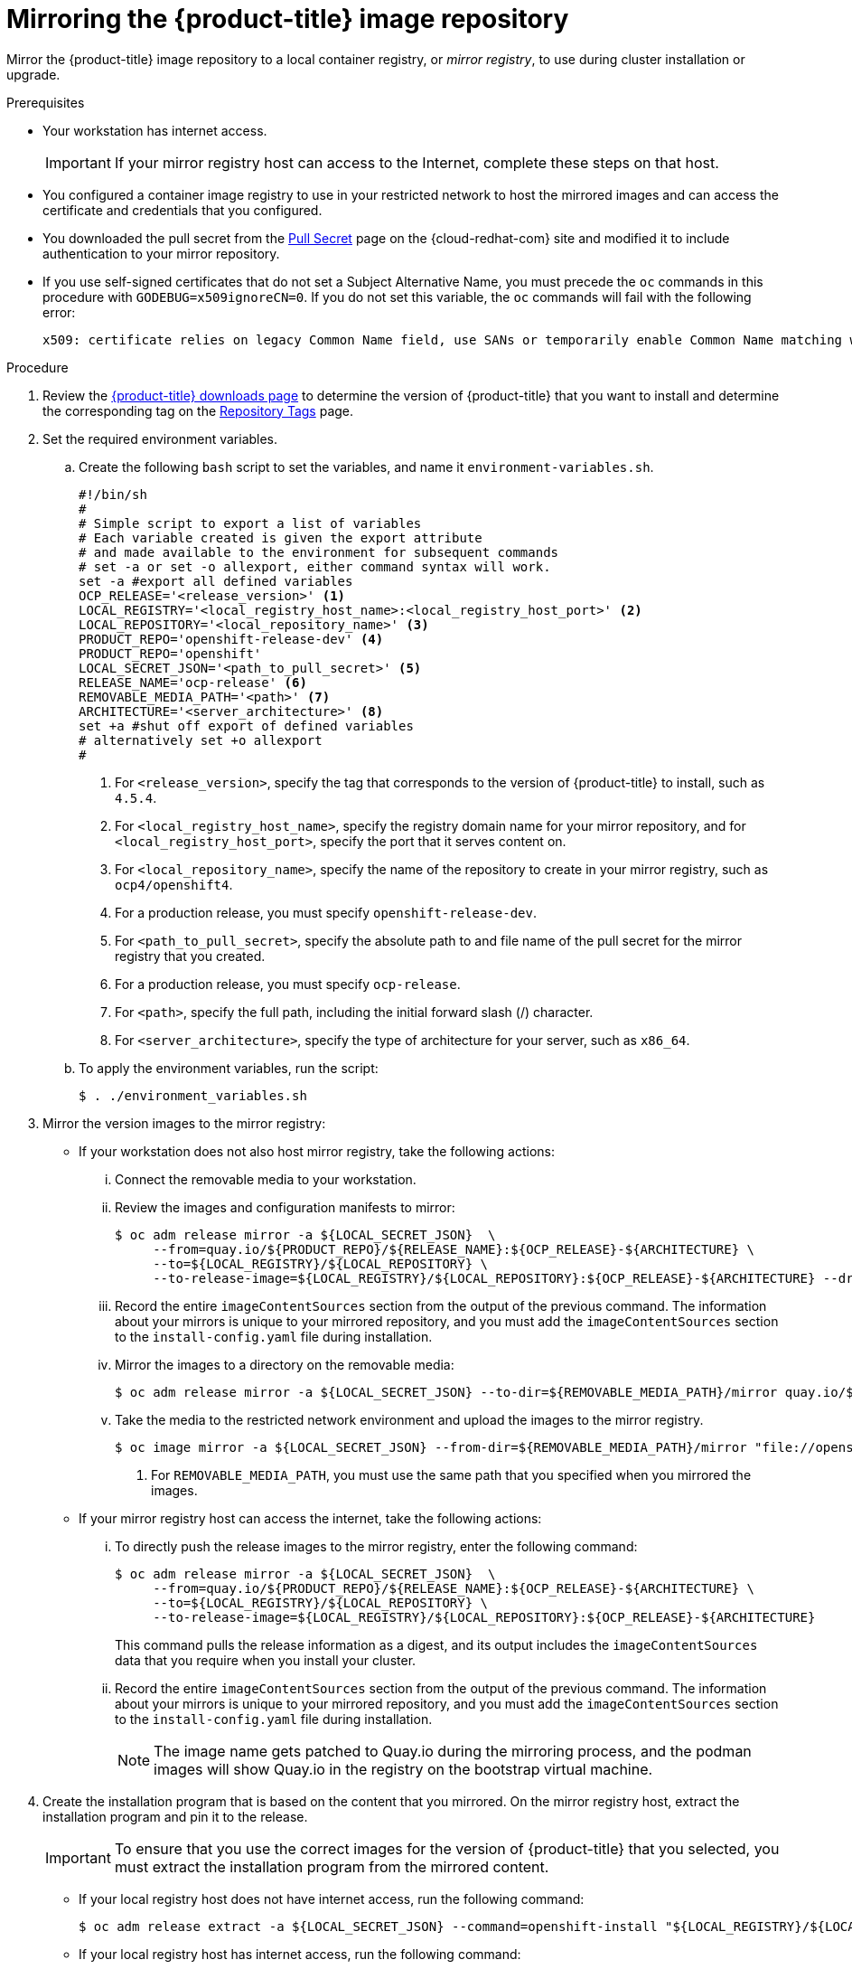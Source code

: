 // Module included in the following assemblies:
//
// * installing/install_config/installing-restricted-networks-preparations.adoc
// * openshift_images/samples-operator-alt-registry.adoc
// * installing/installing-rhv-restricted-network.adoc

[id="installation-mirror-repository_{context}"]
= Mirroring the {product-title} image repository

Mirror the {product-title} image repository to a local container registry, or _mirror registry_, to use during cluster installation or upgrade.

.Prerequisites

* Your workstation has internet access.
+
[IMPORTANT]
====
If your mirror registry host can access to the Internet, complete these steps on that host.
====
* You configured a container image registry to use in your restricted network to host the mirrored images and can access the certificate and credentials that you configured.
ifndef::openshift-origin[]
* You downloaded the pull secret from the
link:https://console.redhat.com/openshift/install/pull-secret[Pull Secret] page on the {cloud-redhat-com} site and modified it to include authentication to your mirror repository.
endif::[]
ifdef::openshift-origin[]
* You created a pull secret for your mirror repository.
endif::[]

* If you use self-signed certificates that do not set a Subject Alternative Name, you must precede the `oc` commands in this procedure with `GODEBUG=x509ignoreCN=0`. If you do not set this variable, the `oc` commands will fail with the following error:
+
[source,terminal]
----
x509: certificate relies on legacy Common Name field, use SANs or temporarily enable Common Name matching with GODEBUG=x509ignoreCN=0
----

.Procedure

. Review the
link:https://access.redhat.com/downloads/content/290/[{product-title} downloads page]
to determine the version of {product-title} that you want to install and determine the corresponding tag on the link:https://quay.io/repository/openshift-release-dev/ocp-release?tab=tags[Repository Tags] page.

. Set the required environment variables.
.. Create the following `bash` script to set the variables, and name it `environment-variables.sh`.
+
[source,sh]
----
#!/bin/sh
#
# Simple script to export a list of variables
# Each variable created is given the export attribute
# and made available to the environment for subsequent commands
# set -a or set -o allexport, either command syntax will work.
set -a #export all defined variables
OCP_RELEASE='<release_version>' <1>
LOCAL_REGISTRY='<local_registry_host_name>:<local_registry_host_port>' <2>
LOCAL_REPOSITORY='<local_repository_name>' <3>
PRODUCT_REPO='openshift-release-dev' <4>
PRODUCT_REPO='openshift'
LOCAL_SECRET_JSON='<path_to_pull_secret>' <5>
ifndef::openshift-origin[]
RELEASE_NAME='ocp-release' <6>
endif::[]
ifdef::openshift-origin[]
RELEASE_NAME='okd' <6>
endif::[]
REMOVABLE_MEDIA_PATH='<path>' <7>
ifndef::openshift-origin[]
ARCHITECTURE='<server_architecture>' <8>
endif::[]
set +a #shut off export of defined variables
# alternatively set +o allexport
#
----
<1> For `<release_version>`, specify the tag that corresponds to the version of {product-title} to install, such as `4.5.4`.
<2> For `<local_registry_host_name>`, specify the registry domain name for your mirror repository, and for `<local_registry_host_port>`, specify the port that it serves content on.
<3> For `<local_repository_name>`, specify the name of the repository to create in your mirror registry, such as `ocp4/openshift4`.
<4> For a production release, you must specify `openshift-release-dev`.
<5> For `<path_to_pull_secret>`, specify the absolute path to and file name of the pull secret for the mirror registry that you created.
ifndef::openshift-origin[]
<6> For a production release, you must specify `ocp-release`.
endif::[]
ifdef::openshift-origin[]
<6> You must specify `okd`.
endif::[]
<7> For `<path>`, specify the full path, including the initial forward slash (/) character.
<8> For `<server_architecture>`, specify the type of architecture for your server, such as `x86_64`.

.. To apply the environment variables, run the script:
+
[source,terminal]
----
$ . ./environment_variables.sh
----

. Mirror the version images to the mirror registry:
** If your workstation does not also host mirror registry, take the following actions:
... Connect the removable media to your workstation.
... Review the images and configuration manifests to mirror:
+
ifdef::openshift-origin[]
[source,terminal]
----
$ oc adm release mirror -a ${LOCAL_SECRET_JSON}  \
     --from=quay.io/${PRODUCT_REPO}/${RELEASE_NAME}:${OCP_RELEASE} \
     --to=${LOCAL_REGISTRY}/${LOCAL_REPOSITORY} \
     --to-release-image=${LOCAL_REGISTRY}/${LOCAL_REPOSITORY}:${OCP_RELEASE} --dry-run
----
endif::[]
ifndef::openshift-origin[]
[source,terminal]
----
$ oc adm release mirror -a ${LOCAL_SECRET_JSON}  \
     --from=quay.io/${PRODUCT_REPO}/${RELEASE_NAME}:${OCP_RELEASE}-${ARCHITECTURE} \
     --to=${LOCAL_REGISTRY}/${LOCAL_REPOSITORY} \
     --to-release-image=${LOCAL_REGISTRY}/${LOCAL_REPOSITORY}:${OCP_RELEASE}-${ARCHITECTURE} --dry-run
----
endif::[]

... Record the entire `imageContentSources` section from the output of the previous
command. The information about your mirrors is unique to your mirrored repository, and you must add the `imageContentSources` section to the `install-config.yaml` file during installation.
... Mirror the images to a directory on the removable media:
+
ifdef::openshift-origin[]
[source,terminal]
----
$ oc adm release mirror -a ${LOCAL_SECRET_JSON} --to-dir=${REMOVABLE_MEDIA_PATH}/mirror quay.io/${PRODUCT_REPO}/${RELEASE_NAME}:${OCP_RELEASE}
----
endif::[]
ifndef::openshift-origin[]
[source,terminal]
----
$ oc adm release mirror -a ${LOCAL_SECRET_JSON} --to-dir=${REMOVABLE_MEDIA_PATH}/mirror quay.io/${PRODUCT_REPO}/${RELEASE_NAME}:${OCP_RELEASE}-${ARCHITECTURE}
----
endif::[]

... Take the media to the restricted network environment and upload the images to the mirror registry.
+
[source,terminal]
----
$ oc image mirror -a ${LOCAL_SECRET_JSON} --from-dir=${REMOVABLE_MEDIA_PATH}/mirror "file://openshift/release:${OCP_RELEASE}*" ${LOCAL_REGISTRY}/${LOCAL_REPOSITORY} <1>
----
+
<1> For `REMOVABLE_MEDIA_PATH`, you must use the same path that you specified when you mirrored the images.

** If your mirror registry host can access the internet, take the following actions:
... To directly push the release images to the mirror registry, enter the following command:
+
ifdef::openshift-origin[]
[source,terminal]
----
$ oc adm release mirror -a ${LOCAL_SECRET_JSON}  \
     --from=quay.io/${PRODUCT_REPO}/${RELEASE_NAME}:${OCP_RELEASE} \
     --to=${LOCAL_REGISTRY}/${LOCAL_REPOSITORY} \
     --to-release-image=${LOCAL_REGISTRY}/${LOCAL_REPOSITORY}:${OCP_RELEASE}
----
endif::[]
ifndef::openshift-origin[]
[source,terminal]
----
$ oc adm release mirror -a ${LOCAL_SECRET_JSON}  \
     --from=quay.io/${PRODUCT_REPO}/${RELEASE_NAME}:${OCP_RELEASE}-${ARCHITECTURE} \
     --to=${LOCAL_REGISTRY}/${LOCAL_REPOSITORY} \
     --to-release-image=${LOCAL_REGISTRY}/${LOCAL_REPOSITORY}:${OCP_RELEASE}-${ARCHITECTURE}
----
endif::[]
+
This command pulls the release information as a digest, and its output includes
the `imageContentSources` data that you require when you install your cluster.

... Record the entire `imageContentSources` section from the output of the previous
command. The information about your mirrors is unique to your mirrored repository, and you must add the `imageContentSources` section to the `install-config.yaml` file during installation.
+
[NOTE]
====
The image name gets patched to Quay.io during the mirroring process, and the podman images will show Quay.io in the registry on the bootstrap virtual machine.
====

. Create the installation program that is based on the content that you
mirrored. On the mirror registry host, extract the installation program and pin it to the release.
+
[IMPORTANT]
====
To ensure that you use the correct images for the version of {product-title}
that you selected, you must extract the installation program from the mirrored
content.
====
+
** If your local registry host does not have internet access, run the following command:
+
[source,terminal]
----
$ oc adm release extract -a ${LOCAL_SECRET_JSON} --command=openshift-install "${LOCAL_REGISTRY}/${LOCAL_REPOSITORY}:${OCP_RELEASE}"
----
** If your local registry host has internet access, run the following command:
+
ifdef::openshift-origin[]
[source,terminal]
----
$ oc adm release extract -a ${LOCAL_SECRET_JSON} --command=openshift-install "${LOCAL_REGISTRY}/${LOCAL_REPOSITORY}:${OCP_RELEASE}"
----
endif::[]
ifndef::openshift-origin[]
[source,terminal]
----
$ oc adm release extract -a ${LOCAL_SECRET_JSON} --command=openshift-install "${LOCAL_REGISTRY}/${LOCAL_REPOSITORY}:${OCP_RELEASE}-${ARCHITECTURE}"
----
endif::[]
+
[NOTE]
====
You must perform this step on a machine with an active internet connection.
====

. For clusters on {rh-virtualization-first} that use installer-provisioned infrastructure, run the following command:
+
[source,terminal]
----
$ openshift-install
----
